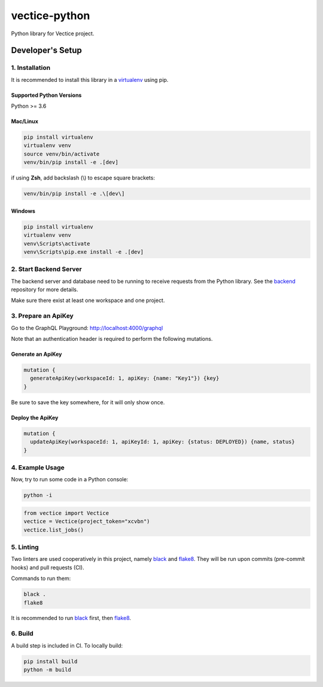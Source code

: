 vectice-python
==============

Python library for Vectice project.

Developer's Setup
-----------------

1. Installation
~~~~~~~~~~~~~~~

It is recommended to install this library in a `virtualenv`_ using pip.

.. _`virtualenv`: https://virtualenv.pypa.io/en/latest/

Supported Python Versions
^^^^^^^^^^^^^^^^^^^^^^^^^

Python >= 3.6

Mac/Linux
^^^^^^^^^

.. code-block:: console

    pip install virtualenv
    virtualenv venv
    source venv/bin/activate
    venv/bin/pip install -e .[dev]

if using **Zsh**, add backslash (\\) to escape square brackets:

.. code-block:: console

    venv/bin/pip install -e .\[dev\]

Windows
^^^^^^^

.. code-block:: console

    pip install virtualenv
    virtualenv venv
    venv\Scripts\activate
    venv\Scripts\pip.exe install -e .[dev]


2. Start Backend Server
~~~~~~~~~~~~~~~~~~~~~~~

The backend server and database need to be running to receive requests from the Python library. See the `backend`_ repository for more details.

.. _`backend`: https://github.com/vectice/backend

Make sure there exist at least one workspace and one project.

3. Prepare an ApiKey
~~~~~~~~~~~~~~~~~~~~

Go to the GraphQL Playground: http://localhost:4000/graphql

Note that an authentication header is required to perform the following mutations.

Generate an ApiKey
^^^^^^^^^^^^^^^^^^^

.. code-block::

    mutation {
      generateApiKey(workspaceId: 1, apiKey: {name: "Key1"}) {key}
    }

Be sure to save the key somewhere, for it will only show once.

Deploy the ApiKey
^^^^^^^^^^^^^^^^^

.. code-block::

    mutation {
      updateApiKey(workspaceId: 1, apiKeyId: 1, apiKey: {status: DEPLOYED}) {name, status}
    }

4. Example Usage
~~~~~~~~~~~~~~~~

Now, try to run some code in a Python console:

.. code-block:: console

    python -i

.. code-block:: python

    from vectice import Vectice
    vectice = Vectice(project_token="xcvbn")
    vectice.list_jobs()

5. Linting
~~~~~~~~~~

Two linters are used cooperatively in this project, namely `black`_ and `flake8`_. They will be run upon commits (pre-commit hooks) and pull requests (CI).

Commands to run them:

.. code-block:: console

    black .
    flake8

It is recommended to run `black`_ first, then `flake8`_.

.. _`black`: https://black.readthedocs.io/en/stable/
.. _`flake8`: https://flake8.pycqa.org/en/latest/

6. Build
~~~~~~~~

A build step is included in CI. To locally build:

.. code-block:: console

    pip install build
    python -m build
